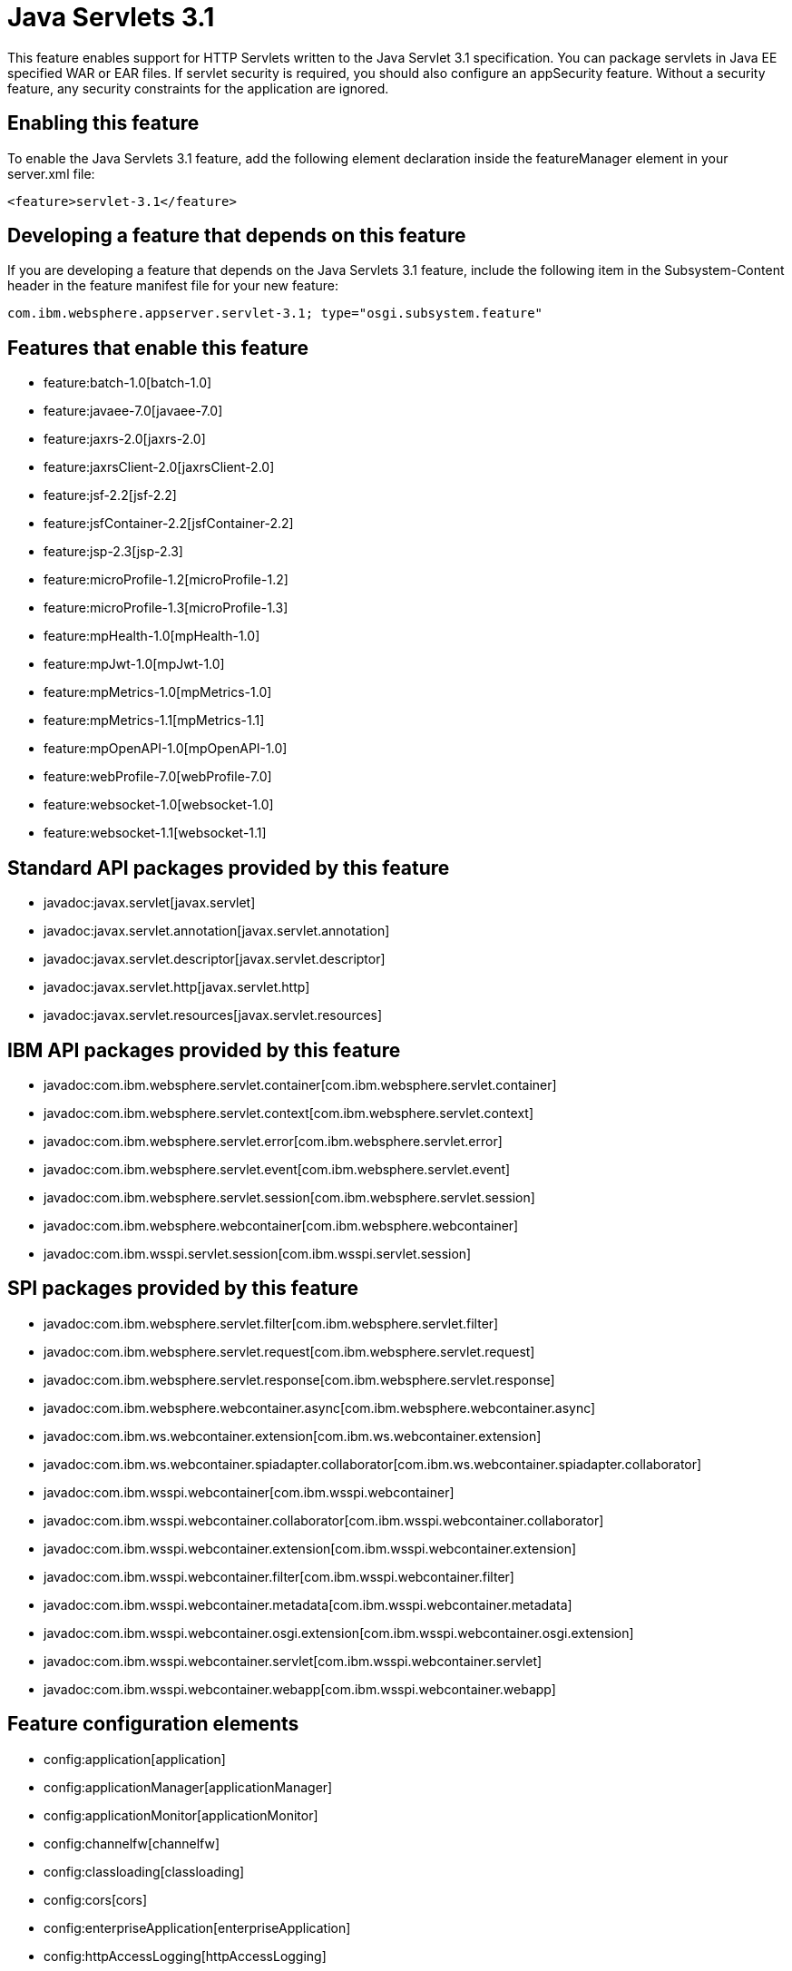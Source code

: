 = Java Servlets 3.1
:nofooter:
This feature enables support for HTTP Servlets written to the Java Servlet 3.1 specification. You can package servlets in Java EE specified WAR or EAR files.  If servlet security is required, you should also configure an appSecurity feature. Without a security feature, any security constraints for the application are ignored.

== Enabling this feature
To enable the Java Servlets 3.1 feature, add the following element declaration inside the featureManager element in your server.xml file:


----
<feature>servlet-3.1</feature>
----

== Developing a feature that depends on this feature
If you are developing a feature that depends on the Java Servlets 3.1 feature, include the following item in the Subsystem-Content header in the feature manifest file for your new feature:


[source,]
----
com.ibm.websphere.appserver.servlet-3.1; type="osgi.subsystem.feature"
----

== Features that enable this feature
* feature:batch-1.0[batch-1.0]
* feature:javaee-7.0[javaee-7.0]
* feature:jaxrs-2.0[jaxrs-2.0]
* feature:jaxrsClient-2.0[jaxrsClient-2.0]
* feature:jsf-2.2[jsf-2.2]
* feature:jsfContainer-2.2[jsfContainer-2.2]
* feature:jsp-2.3[jsp-2.3]
* feature:microProfile-1.2[microProfile-1.2]
* feature:microProfile-1.3[microProfile-1.3]
* feature:mpHealth-1.0[mpHealth-1.0]
* feature:mpJwt-1.0[mpJwt-1.0]
* feature:mpMetrics-1.0[mpMetrics-1.0]
* feature:mpMetrics-1.1[mpMetrics-1.1]
* feature:mpOpenAPI-1.0[mpOpenAPI-1.0]
* feature:webProfile-7.0[webProfile-7.0]
* feature:websocket-1.0[websocket-1.0]
* feature:websocket-1.1[websocket-1.1]

== Standard API packages provided by this feature
* javadoc:javax.servlet[javax.servlet]
* javadoc:javax.servlet.annotation[javax.servlet.annotation]
* javadoc:javax.servlet.descriptor[javax.servlet.descriptor]
* javadoc:javax.servlet.http[javax.servlet.http]
* javadoc:javax.servlet.resources[javax.servlet.resources]

== IBM API packages provided by this feature
* javadoc:com.ibm.websphere.servlet.container[com.ibm.websphere.servlet.container]
* javadoc:com.ibm.websphere.servlet.context[com.ibm.websphere.servlet.context]
* javadoc:com.ibm.websphere.servlet.error[com.ibm.websphere.servlet.error]
* javadoc:com.ibm.websphere.servlet.event[com.ibm.websphere.servlet.event]
* javadoc:com.ibm.websphere.servlet.session[com.ibm.websphere.servlet.session]
* javadoc:com.ibm.websphere.webcontainer[com.ibm.websphere.webcontainer]
* javadoc:com.ibm.wsspi.servlet.session[com.ibm.wsspi.servlet.session]

== SPI packages provided by this feature
* javadoc:com.ibm.websphere.servlet.filter[com.ibm.websphere.servlet.filter]
* javadoc:com.ibm.websphere.servlet.request[com.ibm.websphere.servlet.request]
* javadoc:com.ibm.websphere.servlet.response[com.ibm.websphere.servlet.response]
* javadoc:com.ibm.websphere.webcontainer.async[com.ibm.websphere.webcontainer.async]
* javadoc:com.ibm.ws.webcontainer.extension[com.ibm.ws.webcontainer.extension]
* javadoc:com.ibm.ws.webcontainer.spiadapter.collaborator[com.ibm.ws.webcontainer.spiadapter.collaborator]
* javadoc:com.ibm.wsspi.webcontainer[com.ibm.wsspi.webcontainer]
* javadoc:com.ibm.wsspi.webcontainer.collaborator[com.ibm.wsspi.webcontainer.collaborator]
* javadoc:com.ibm.wsspi.webcontainer.extension[com.ibm.wsspi.webcontainer.extension]
* javadoc:com.ibm.wsspi.webcontainer.filter[com.ibm.wsspi.webcontainer.filter]
* javadoc:com.ibm.wsspi.webcontainer.metadata[com.ibm.wsspi.webcontainer.metadata]
* javadoc:com.ibm.wsspi.webcontainer.osgi.extension[com.ibm.wsspi.webcontainer.osgi.extension]
* javadoc:com.ibm.wsspi.webcontainer.servlet[com.ibm.wsspi.webcontainer.servlet]
* javadoc:com.ibm.wsspi.webcontainer.webapp[com.ibm.wsspi.webcontainer.webapp]

== Feature configuration elements
* config:application[application]
* config:applicationManager[applicationManager]
* config:applicationMonitor[applicationMonitor]
* config:channelfw[channelfw]
* config:classloading[classloading]
* config:cors[cors]
* config:enterpriseApplication[enterpriseApplication]
* config:httpAccessLogging[httpAccessLogging]
* config:httpDispatcher[httpDispatcher]
* config:httpEncoding[httpEncoding]
* config:httpEndpoint[httpEndpoint]
* config:httpOptions[httpOptions]
* config:httpProxyRedirect[httpProxyRedirect]
* config:httpSession[httpSession]
* config:javaPermission[javaPermission]
* config:library[library]
* config:mimeTypes[mimeTypes]
* config:pluginConfiguration[pluginConfiguration]
* config:tcpOptions[tcpOptions]
* config:virtualHost[virtualHost]
* config:webApplication[webApplication]
* config:webContainer[webContainer]

